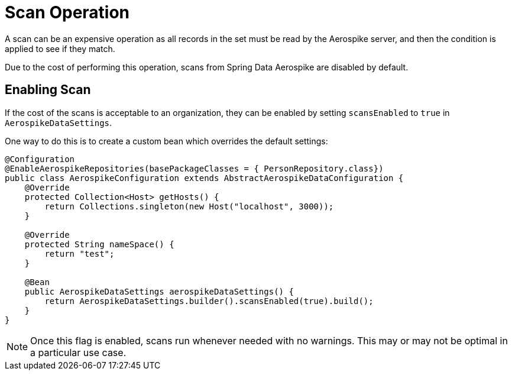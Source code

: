 [[scan-operation]]
= Scan Operation

A scan can be an expensive operation as all records in the set must be read by the Aerospike server, and then the condition is applied to see if they match.

Due to the cost of performing this operation, scans from Spring Data Aerospike are disabled by default.

== Enabling Scan

If the cost of the scans is acceptable to an organization, they can be enabled by setting `scansEnabled` to `true` in `AerospikeDataSettings`.

One way to do this is to create a custom bean which overrides the default settings:

[source,java]
----
@Configuration
@EnableAerospikeRepositories(basePackageClasses = { PersonRepository.class})
public class AerospikeConfiguration extends AbstractAerospikeDataConfiguration {
    @Override
    protected Collection<Host> getHosts() {
        return Collections.singleton(new Host("localhost", 3000));
    }

    @Override
    protected String nameSpace() {
        return "test";
    }

    @Bean
    public AerospikeDataSettings aerospikeDataSettings() {
        return AerospikeDataSettings.builder().scansEnabled(true).build();
    }
}
----

NOTE: Once this flag is enabled, scans run whenever needed with no warnings. This may or may not be optimal in a particular use case.
